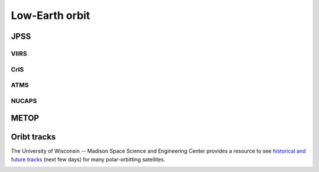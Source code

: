 Low-Earth orbit
===============

JPSS
----

VIIRS
~~~~~

CrIS
~~~~

ATMS
~~~~

NUCAPS
~~~~~~

METOP
-----

Oribt tracks
------------

The University of Wisconsin -- Madison Space Science and Engineering Center provides a resource to see `historical and future tracks <https://www.ssec.wisc.edu/datacenter/polar_orbit_tracks/>`_ (next few days) for many polar-orbitting satellites.

.. image:: ../static/images/NPP_tracks.gif
  :width: 1000
  :alt: Map with orbit tracks for Suomi-NPP.
